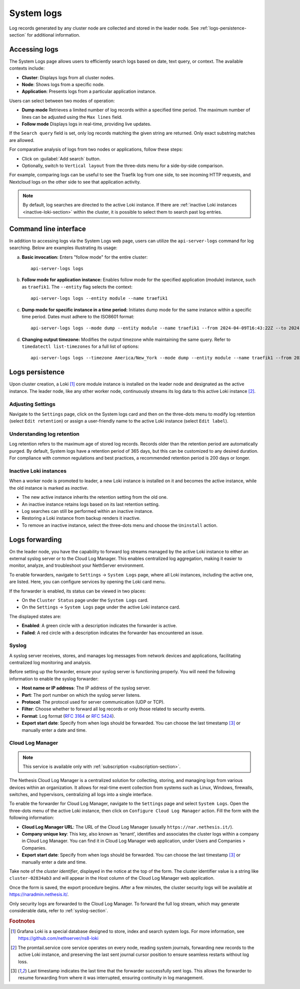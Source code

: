 .. _loki-section:

.. _system-logs-section:

===========
System logs
===========

Log records generated by any cluster node are collected and stored in the
leader node. See :ref:`logs-persistence-section` for additional information.

Accessing logs
==============

The System Logs page allows users to efficiently search logs based on
date, text query, or context. The available contexts include:

* **Cluster**: Displays logs from all cluster nodes.

* **Node**: Shows logs from a specific node.

* **Application**: Presents logs from a particular application instance.

Users can select between two modes of operation:

* **Dump mode**  Retrieves a limited number of log records within a
  specified time period. The maximum number of lines can be adjusted using
  the ``Max lines`` field.

* **Follow mode** Displays logs in real-time, providing live updates.

If the ``Search query`` field is set, only log records matching the given
string are returned. Only exact substring matches are allowed.

For comparative analysis of logs from two nodes or applications, follow
these steps:

- Click on :guilabel:`Add search` button.

- Optionally, switch to ``Vertical layout`` from the three-dots menu for a
  side-by-side comparison.

For example, comparing logs can be useful to see the Traefik log from one
side, to see incoming HTTP requests, and Nextcloud logs on the other side
to see that application activity.

.. note::

  By default, log searches are directed to the active Loki instance. If
  there are :ref:`inactive Loki instances <inactive-loki-section>` within
  the cluster, it is possible to select them to search past log entries.


Command line interface
======================

In addition to accessing logs via the System Logs web page, users can
utilize the ``api-server-logs`` command for log searching. Below are
examples illustrating its usage:

a) **Basic invocation:** Enters "follow mode" for the entire cluster:

   ::

     api-server-logs logs


b) **Follow mode for application instance:** Enables follow mode for the
   specified application (module) instance, such as ``traefik1``. The
   ``--entity`` flag selects the context:

   ::

     api-server-logs logs --entity module --name traefik1


c) **Dump mode for specific instance in a time period:** Initiates dump
   mode for the same instance within a specific time period. Dates must
   adhere to the ISO8601 format:

   ::

     api-server-logs logs --mode dump --entity module --name traefik1 --from 2024-04-09T16:43:22Z --to 2024-04-09T16:55:31Z


d) **Changing output timezone:** Modifies the output timezone while
   maintaining the same query. Refer to ``timedatectl list-timezones`` for
   a full list of options:

   ::

     api-server-logs logs --timezone America/New_York --mode dump --entity module --name traefik1 --from 2024-04-09T16:43:22Z --to 2024-04-09T16:55:31Z


.. _logs-persistence-section:

Logs persistence
================

Upon cluster creation, a Loki [#loki]_ core module instance is installed
on the leader node and designated as the active instance. The leader node,
like any other worker node, continuously streams its log data to this
active Loki instance [#promtail]_.


Adjusting Settings
------------------

Navigate to the ``Settings`` page, click on the System logs card and then
on the three-dots menu to modify log retention (select ``Edit retention``)
or assign a user-friendly name to the active Loki instance (select ``Edit
label``).


Understanding log retention
---------------------------

Log retention refers to the maximum age of stored log records. Records
older than the retention period are automatically purged. By default,
System logs have a retention period of 365 days, but this can be
customized to any desired duration. For compliance with common regulations
and best practices, a recommended retention period is 200 days or longer.


.. _inactive-loki-section:

Inactive Loki instances
-----------------------

When a worker node is promoted to leader, a new Loki instance is installed
on it and becomes the active instance, while the old instance is marked as
*inactive*.

- The new active instance inherits the retention setting from the old one.

- An inactive instance retains logs based on its last retention setting.

- Log searches can still be performed within an inactive instance.

- Restoring a Loki instance from backup renders it inactive.

- To remove an inactive instance, select the three-dots menu and choose
  the ``Uninstall`` action.

.. _logs-forwarding-section:

Logs forwarding
===============

On the leader node, you have the capability to forward log streams managed by the active
Loki instance to either an external syslog server or to the Cloud Log Manager.
This enables centralized log aggregation, making it easier to monitor, analyze, and troubleshoot your NethServer environment.

To enable forwarders, navigate to ``Settings`` -> ``System Logs`` page, where all Loki instances,
including the active one, are listed. Here, you can configure services by opening the Loki card menu.

If the forwarder is enabled, its status can be viewed in two places:

* On the ``Cluster Status`` page under the ``System Logs`` card.
* On the ``Settings`` -> ``System Logs`` page under the active Loki instance card.

The displayed states are:

* **Enabled**: A green circle with a description indicates the forwarder is active.
* **Failed**: A red circle with a description indicates the forwarder has encountered an issue.

.. _syslog-section:

Syslog
------
A syslog server receives, stores, and manages log messages from network devices and applications,
facilitating centralized log monitoring and analysis.

Before setting up the forwarder, ensure your syslog server is functioning properly. You will need the following information to enable the syslog forwarder:

* **Host name or IP address**: The IP address of the syslog server.
* **Port**: The port number on which the syslog server listens.
* **Protocol**: The protocol used for server communication (UDP or TCP).
* **Filter**: Choose whether to forward all log records or only those related to security events.
* **Format**: Log format (`RFC 3164 <https://www.rfc-editor.org/rfc/rfc3164>`_ or `RFC 5424 <https://www.rfc-editor.org/rfc/rfc5424>`_).
* **Export start date**: Specify from when logs should be forwarded. You can choose the last timestamp [#last_timestamp]_ or manually enter a date and time.

Cloud Log Manager
-----------------

.. note:: This service is available only with :ref:`subscription <subscription-section>`.

The Nethesis Cloud Log Manager is a centralized solution for collecting, storing,
and managing logs from various devices within an organization.
It allows for real-time event collection from systems such as Linux, Windows, firewalls,
switches, and hypervisors, centralizing all logs into a single interface.

To enable the forwarder for Cloud Log Manager, navigate to the
``Settings`` page and select ``System Logs``. Open the three-dots menu of
the active Loki instance, then click on ``Configure Cloud Log Manager``
action.  Fill the form with the following information:

* **Cloud Log Manager URL**: The URL of the Cloud Log Manager (usually
  ``https://nar.nethesis.it/``).

* **Company unique key**: This key, also known as 'tenant', identifies and
  associates the cluster logs within a company in Cloud Log Manager. You
  can find it in Cloud Log Manager web application, under Users and
  Companies > Companies.

* **Export start date**: Specify from when logs should be forwarded. You
  can choose the last timestamp [#last_timestamp]_ or manually enter a
  date and time.

Take note of the *cluster identifier*, displayed in the notice at the top of
the form. The cluster identifier value is a string like ``cluster-02834ab3``
and will appear in the Host column of the Cloud Log Manager web
application.

Once the form is saved, the export procedure begins. After a few minutes,
the cluster security logs will be available at https://naradmin.nethesis.it/.

Only security logs are forwarded to the Cloud Log Manager. To forward the
full log stream, which may generate considerable data, refer to
:ref:`syslog-section`.

.. rubric:: Footnotes

.. [#loki]

    Grafana Loki is a special database designed to store, index and search
    system logs. For more information, see
    https://github.com/nethserver/ns8-loki

.. [#promtail]

  The promtail.service core service operates on every node, reading system
  journals, forwarding new records to the active Loki instance, and
  preserving the last sent journal cursor position to ensure seamless
  restarts without log loss.

.. [#last_timestamp]

  Last timestamp indicates the last time that the forwarder successfully sent logs.
  This allows the forwarder to resume forwarding from where it was interrupted, ensuring continuity in log management.
